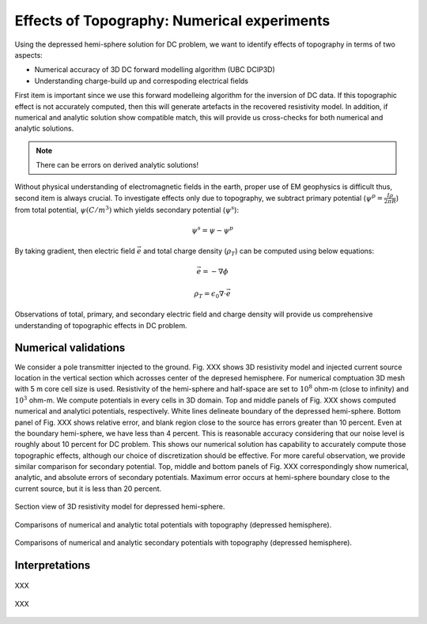 ============================================
Effects of Topography: Numerical experiments
============================================

Using the depressed hemi-sphere solution for DC problem, we want to identify effects of topography in terms of two aspects:

- Numerical accuracy of 3D DC forward modelling algorithm (UBC DCIP3D)
- Understanding charge-build up and correspoding electrical fields 

First item is important since we use this forward modelleing algorithm for the inversion of DC data. If this topographic effect is not accurately computed, then this will generate artefacts in the recovered resistivity model. In addition, if numerical and analytic solution show compatible match, this will provide us cross-checks for both numerical and analytic solutions.

.. note::

   There can be errors on derived analytic solutions!

Without physical understanding of electromagnetic fields in the earth, proper use of EM geophysics is difficult thus, second item is always crucial. To investigate effects only due to topography, we subtract primary potential (:math:`\psi^p = \frac{I\rho}{2\pi R}`) from total potential, :math:`\psi (C/m^3)`  which yields secondary potential (:math:`\psi^s`):

.. math::

   \psi^s = \psi - \psi^p

By taking gradient, then electric field :math:`\vec{e}` and total charge density (:math:`\rho_T`) can be computed using below equations:

.. math::

   \vec{e}=-\nabla \phi

   \rho_T = \epsilon_0 \nabla \cdot \vec{e}

Observations of total, primary, and secondary electric field and charge density will provide us comprehensive understanding of topographic effects in DC problem. 

Numerical validations
=====================

We consider a pole transmitter injected to the ground. Fig. XXX shows 3D resistivity model and injected current source location in the vertical section which acrosses center of the depresed hemisphere. For numerical comptuation 3D mesh with 5 m core cell size is used. Resistivity of the hemi-sphere and half-space are set to :math:`10^8` ohm-m (close to infinity) and :math:`10^3` ohm-m. We compute potentials in every cells in 3D domain. Top and middle panels of Fig. XXX shows computed numerical and analytici potentials, respectively. White lines delineate boundary of the depressed hemi-sphere. Bottom panel of Fig. XXX shows relative error, and blank region close to the source has errors greater than 10 percent. Even at the boundary hemi-sphere, we have less than 4 percent. This is reasonable accuracy considering that our noise level is roughly about 10 percent for DC problem.
This shows our numerical solution has capability to accurately compute those topographic effects, although our choice of discretization should be effective. For more careful observation, we provide similar comparison for secondary potential. Top, middle and bottom panels of Fig. XXX correspondingly show numerical, analytic, and absolute errors of secondary potentials. Maximum error occurs at hemi-sphere boundary close to the current source, but it is less than 20 percent. 

.. figure:: ./figures/resismodel.png
   :align: center
   :name: resismodel

   Section view of 3D resistivity model for depressed hemi-sphere. 

.. figure:: ./figures/ComparisonTotFine.png
   :align: center
   :name: ComparisonTotFine

   Comparisons of numerical and analytic total potentials with topography (depressed hemisphere).

.. figure:: ./figures/ComparisonSecFine.png
   :align: center
   :name: ComparisonSecFine

   Comparisons of numerical and analytic secondary potentials with topography (depressed hemisphere).   

Interpretations
===============


.. figure:: ./figures/ComparisonSecFineChargs.png
   :align: center
   :name: ComparisonSecFineChargs

   XXX

.. figure:: ./figures/ComparisonSecFineEfield.png
   :align: center
   :name: ComparisonSecFineEfield

   XXX


.. |resismodel| image:: ./figures/resismodel.png
.. |ComparisonTotFine| image:: ./figures/ComparisonTotFine.png
.. |ComparisonSecFine| image:: ./figures/ComparisonSecFine.png
.. |ComparisonSecFineChargs| image:: ./figures/ComparisonSecFineChargs.png
.. |ComparisonSecFineEfield| image:: ./figures/ComparisonSecFineEfield.png


